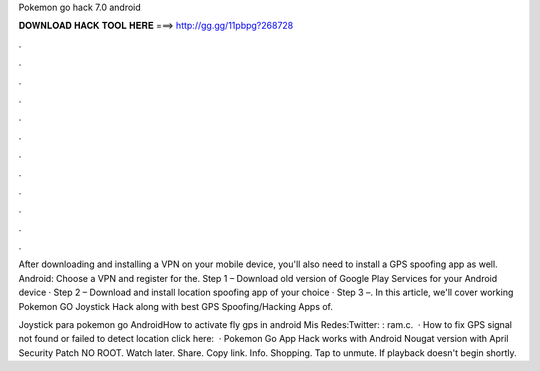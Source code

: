 Pokemon go hack 7.0 android



𝐃𝐎𝐖𝐍𝐋𝐎𝐀𝐃 𝐇𝐀𝐂𝐊 𝐓𝐎𝐎𝐋 𝐇𝐄𝐑𝐄 ===> http://gg.gg/11pbpg?268728



.



.



.



.



.



.



.



.



.



.



.



.

After downloading and installing a VPN on your mobile device, you'll also need to install a GPS spoofing app as well. Android: Choose a VPN and register for the. Step 1 – Download old version of Google Play Services for your Android device · Step 2 – Download and install location spoofing app of your choice · Step 3 –. In this article, we'll cover working Pokemon GO Joystick Hack along with best GPS Spoofing/Hacking Apps of.

Joystick para pokemon go AndroidHow to activate fly gps in android Mis Redes:Twitter: : ram.c.  · How to fix GPS signal not found or failed to detect location click here:   · Pokemon Go App Hack works with Android Nougat version with April Security Patch NO ROOT. Watch later. Share. Copy link. Info. Shopping. Tap to unmute. If playback doesn't begin shortly.
